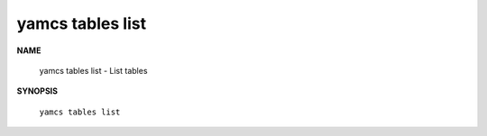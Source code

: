 yamcs tables list
=================

.. program:: yamcs tables list

**NAME**

    yamcs tables list - List tables


**SYNOPSIS**

    ``yamcs tables list``
